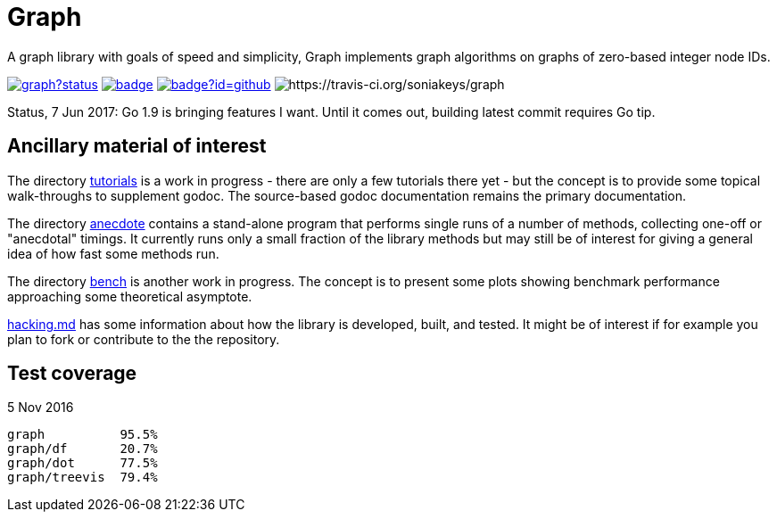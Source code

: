 = Graph

A graph library with goals of speed and simplicity, Graph implements
graph algorithms on graphs of zero-based integer node IDs.

image:https://godoc.org/github.com/soniakeys/graph?status.svg[link=https://godoc.org/github.com/soniakeys/graph]
image:http://gowalker.org/api/v1/badge[link=https://gowalker.org/github.com/soniakeys/graph]
image:http://go-search.org/badge?id=github.com%2Fsoniakeys%2Fgraph[link=http://go-search.org/view?id=github.com%2Fsoniakeys%2Fgraph]
image:https://travis-ci.org/soniakeys/graph.svg?branch=master[https://travis-ci.org/soniakeys/graph]

Status, 7 Jun 2017:  Go 1.9 is bringing features I want.  Until it comes out,
building latest commit requires Go tip.

== Ancillary material of interest

The directory link:tutorials[tutorials] is a work in progress - there are only
a few tutorials there yet - but the concept is to provide some topical
walk-throughs to supplement godoc.  The source-based godoc documentation
remains the primary documentation.

The directory link:anecdote[anecdote] contains a stand-alone program that
performs single runs of a number of methods, collecting one-off or "anecdotal"
timings.  It currently runs only a small fraction of the library methods but
may still be of interest for giving a general idea of how fast some methods
run.

The directory link:bench[bench] is another work in progress.  The concept is
to present some plots showing benchmark performance approaching some
theoretical asymptote.

link:hacking.md[hacking.md] has some information about how the library is
developed, built, and tested.  It might be of interest if for example you
plan to fork or contribute to the the repository.

== Test coverage
5 Nov 2016
....
graph          95.5%
graph/df       20.7%
graph/dot      77.5%
graph/treevis  79.4%
....
